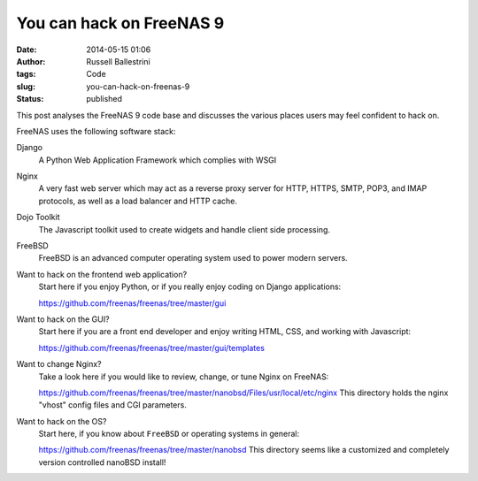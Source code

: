 You can hack on FreeNAS 9
#########################
:date: 2014-05-15 01:06
:author: Russell Ballestrini
:tags: Code
:slug: you-can-hack-on-freenas-9
:status: published

This post analyses the FreeNAS 9 code base and discusses the various
places users may feel confident to hack on.

FreeNAS uses the following software stack:

Django
    A Python Web Application Framework which complies with WSGI

Nginx
    A very fast web server which may act as a reverse proxy server for
    HTTP, HTTPS, SMTP, POP3, and IMAP protocols, as well as a load
    balancer and HTTP cache.

Dojo Toolkit
    The Javascript toolkit used to create widgets and handle client side
    processing.

FreeBSD
    FreeBSD is an advanced computer operating system used to power
    modern servers.

Want to hack on the frontend web application?
    Start here if you enjoy Python, or if you really enjoy coding on
    Django applications:
    
    https://github.com/freenas/freenas/tree/master/gui

Want to hack on the GUI?
    Start here if you are a front end developer and enjoy writing HTML,
    CSS, and working with Javascript:

    https://github.com/freenas/freenas/tree/master/gui/templates

Want to change Nginx?
    Take a look here if you would like to review, change, or tune Nginx
    on FreeNAS:

    https://github.com/freenas/freenas/tree/master/nanobsd/Files/usr/local/etc/nginx
    This directory holds the nginx "vhost" config files and CGI parameters.

Want to hack on the OS?
    Start here, if you know about ``FreeBSD`` or operating systems in general:

    https://github.com/freenas/freenas/tree/master/nanobsd
    This directory seems like a customized and completely version controlled nanoBSD install!
